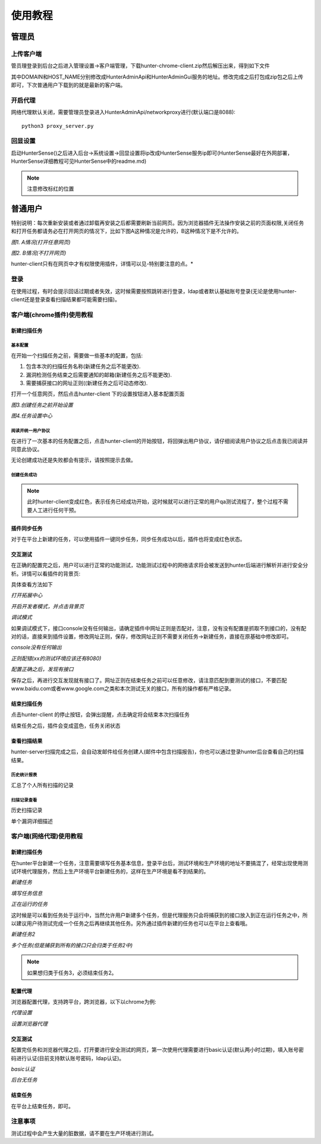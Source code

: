 使用教程
======================

管理员
++++++++++++++++++++++

上传客户端
----------------------
管员理登录到后台之后进入管理设置->客户端管理，下载hunter-chrome-client.zip然后解压出来，得到如下文件

.. image:: ../images/install/client_use_1.png
    :width: 800

其中DOMAIN和HOST_NAME分别修改成HunterAdminApi和HunterAdminGui服务的地址。修改完成之后打包成zip包之后上传即可，下次普通用户下载到的就是最新的客户端。

开启代理
----------------------
网络代理默认关闭，需要管理员登录进入HunterAdminApi/networkproxy进行(默认端口是8088)::

    python3 proxy_server.py


回显设置
----------------------
启动HunterSense()之后进入后台->系统设置->回显设置将ip改成HunterSense服务ip即可(HunterSense最好在外网部署，HunterSense详细教程可见HunterSense中的readme.md)

.. image:: ../images/install/use_29.png
    :width: 800

.. note::
    注意修改标红的位置

普通用户
++++++++++++++++++++++



特别说明：每次重新安装或者通过卸载再安装之后都需要刷新当前网页。因为浏览器插件无法操作安装之前的页面权限,关闭任务和打开任务都请务必在打开网页的情况下，比如下图A这种情况是允许的，B这种情况下是不允许的。

.. image:: ../images/use/a.png
    :width: 800

*图1. A情况(打开任意网页)*

.. image:: ../images/use/b.png
    :width: 800

*图2. B情况(不打开网页)*

hunter-client只有在网页中才有权限使用插件，详情可以见-特别要注意的点。*

登录
----------------------
在使用过程，有时会提示回话过期或者失效，这时候需要按照跳转进行登录，ldap或者默认基础账号登录(无论是使用hunter-client还是登录查看扫描结果都可能需要扫描)。


客户端(chrome插件)使用教程
----------------------------

新建扫描任务
^^^^^^^^^^^^^^^^^^^^^^^

基本配置
````````````````

在开始一个扫描任务之前，需要做一些基本的配置，包括:

#. 包含本次的扫描任务名称(新建任务之后不能更改).
#. 漏洞检测任务结束之后需要通知的邮箱(新建任务之后不能更改).
#. 需要捕获接口的网址正则((新建任务之后可动态修改).

打开一个任意网页，然后点击hunter-client 下的设置按钮进入基本配置页面

.. image:: ../images/use/use_1.jpg
    :width: 800

*图3.创建任务之前开始设置*


.. image:: ../images/use/use_2.png
    :width: 800

*图4.任务设置中心*


阅读并统一用户协议
````````````````````````````````
在进行了一次基本的任务配置之后，点击hunter-client的开始按钮，将回弹出用户协议，请仔细阅读用户协议之后点击我已阅读并同意此协议。

.. image:: ../images/use/use_3.png
    :width: 800

无论创建成功还是失败都会有提示，请按照提示去做。



创建任务成功
``````````````

.. image:: ../images/use/use_4.png
    :width: 800

.. note::
    此时hunter-client变成红色，表示任务已经成功开始，这时候就可以进行正常的用户qa测试流程了，整个过程不需要人工进行任何干预。


插件同步任务
^^^^^^^^^^^^^^^^^^^^^^^
对于在平台上新建的任务，可以使用插件一键同步任务，同步任务成功以后，插件也将变成红色状态。

.. image:: ../images/use/use_25.png
    :width: 800



交互测试
^^^^^^^^^^^^^^^^^^^^^^^

在正确的配置完之后，用户可以进行正常的功能测试，功能测试过程中的网络请求将会被发送到hunter后端进行解析并进行安全分析。详情可以看插件的背景页:

具体查看方法如下

.. image:: ../images/use/use_5.png
    :width: 800

*打开拓展中心*

.. image:: ../images/use/use_6.png
    :width: 800

*开启开发者模式，并点击背景页*

.. image:: ../images/use/use_7.png
    :width: 800

*调试模式*

如果调试模式下，接口console没有任何输出，请确定插件中网址正则是否配对，注意，没有没有配置是抓取不到接口的，没有配对的话，直接来到插件设置，修改网址正则，保存，修改网址正则不需要关闭任务->新建任务，直接在原基础中修改即可。

.. image:: ../images/use/use_8.png
    :width: 800

*console没有任何输出*

.. image:: ../images/use/use_9.png
    :width: 800

*正则配错(xx的测试环境应该还有8080)*

.. image:: ../images/use/use_10.png
    :width: 800

*配置正确之后，发现有接口*

保存之后，再进行交互发现就有接口了。网址正则在结束任务之前可以任意修改，请注意匹配到要测试的接口，不要匹配www.baidu.com或者www.google.com之类和本次测试无关的接口，所有的操作都有严格记录。


结束扫描任务
^^^^^^^^^^^^^^^^^^^^^^^
点击hunter-client 的停止按钮，会弹出提醒，点击确定将会结束本次扫描任务

.. image:: ../images/use/use_11.png
    :width: 800

结束任务之后，插件会变成蓝色，任务关闭状态


查看扫描结果
^^^^^^^^^^^^^^^^^^^^^^^

hunter-server扫描完成之后，会自动发邮件给任务创建人(邮件中包含扫描报告)，你也可以通过登录hunter后台查看自己的扫描结果。

.. image:: ../images/use/use_12.png
    :width: 800


历史统计报表
````````````````

汇总了个人所有扫描的记录

.. image:: ../images/use/use_13.jpg
    :width: 800


扫描记录查看
````````````````
历史扫描记录

.. image:: ../images/use/use_14.jpg
    :width: 800


单个漏洞详细描述

.. image:: ../images/use/use_15.jpg
    :width: 800


客户端(网络代理)使用教程
---------------------------

新建扫描任务
^^^^^^^^^^^^^^^^^^^^^^^

在hunter平台新建一个任务，注意需要填写任务基本信息，登录平台后，测试环境和生产环境的地址不要搞混了，经常出现使用测试环境代理服务，然后上生产环境平台新建任务的，这样在生产环境是看不到结果的。

.. image:: ../images/use/use_16.png
    :width: 800

*新建任务*

.. image:: ../images/use/use_17.png
    :width: 800

*填写任务信息*

.. image:: ../images/use/use_18.png
    :width: 800

*正在运行的任务*

这时候是可以看到任务处于运行中，当然允许用户新建多个任务，但是代理服务只会将捕获到的接口放入到正在运行任务之中，所以建议用户待测试完成一个任务之后再继续其他任务。另外通过插件新建的任务也可以在平台上查看哦。

.. image:: ../images/use/use_19.png
    :width: 800

*新建任务2*

.. image:: ../images/use/use_20.png
    :width: 800

*多个任务(但是捕获到所有的接口只会归类于任务2中)*

.. note::
    如果想归类于任务3，必须结束任务2。


配置代理
^^^^^^^^^^^^^^^^^^^^^^^

浏览器配置代理，支持跨平台，跨浏览器，以下以chrome为例:

.. image:: ../images/use/use_21.png
    :width: 800

*代理设置*

.. image:: ../images/use/use_22.png
    :width: 800

*设置浏览器代理*

交互测试
^^^^^^^^^^^^^^^^^^^^^^^
配置完任务和浏览器代理之后，打开要进行安全测试的网页，第一次使用代理需要进行basic认证(默认两小时过期)，填入账号密码进行认证(目前支持默认账号密码，ldap认证)。


.. image:: ../images/use/use_23.png
    :width: 800

*basic认证*

.. image:: ../images/use/use_26.png
    :width: 800

*后台无任务*


结束任务
^^^^^^^^^^^^^^^^^^^^^^^
在平台上结束任务，即可。

.. image:: ../images/use/use_24.png
    :width: 800


注意事项
----------------------

测试过程中会产生大量的脏数据，请不要在生产环境进行测试。



